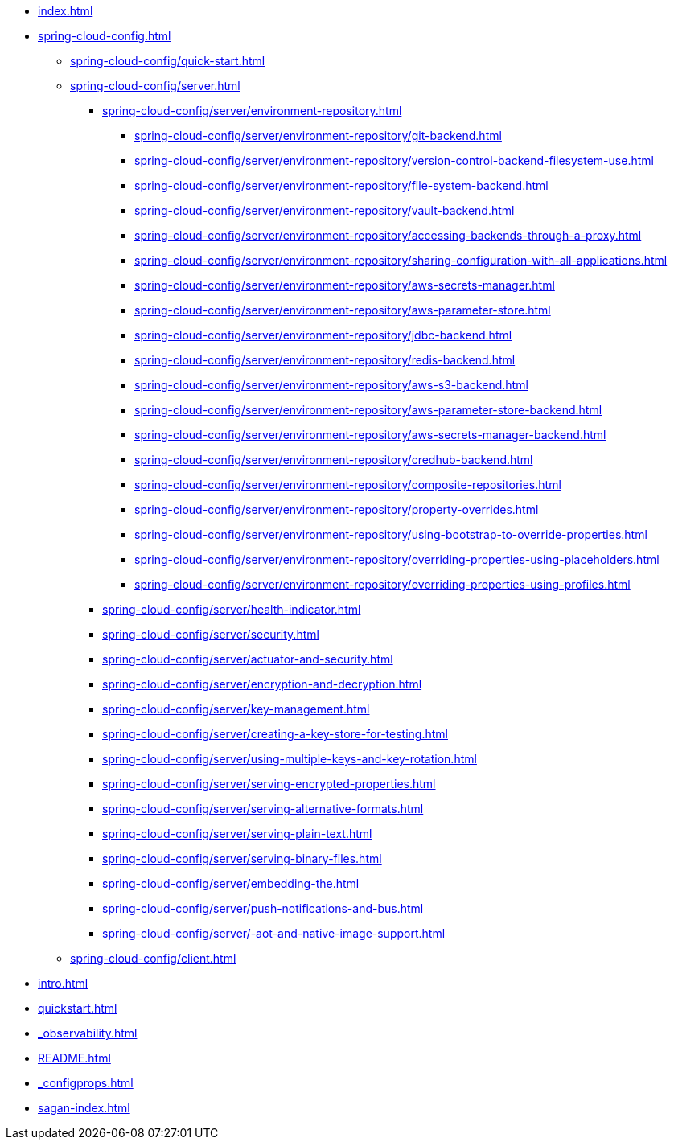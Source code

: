 * xref:index.adoc[]
* xref:spring-cloud-config.adoc[]
** xref:spring-cloud-config/quick-start.adoc[]
** xref:spring-cloud-config/server.adoc[]
*** xref:spring-cloud-config/server/environment-repository.adoc[]
**** xref:spring-cloud-config/server/environment-repository/git-backend.adoc[]
**** xref:spring-cloud-config/server/environment-repository/version-control-backend-filesystem-use.adoc[]
**** xref:spring-cloud-config/server/environment-repository/file-system-backend.adoc[]
**** xref:spring-cloud-config/server/environment-repository/vault-backend.adoc[]
**** xref:spring-cloud-config/server/environment-repository/accessing-backends-through-a-proxy.adoc[]
**** xref:spring-cloud-config/server/environment-repository/sharing-configuration-with-all-applications.adoc[]
**** xref:spring-cloud-config/server/environment-repository/aws-secrets-manager.adoc[]
**** xref:spring-cloud-config/server/environment-repository/aws-parameter-store.adoc[]
**** xref:spring-cloud-config/server/environment-repository/jdbc-backend.adoc[]
**** xref:spring-cloud-config/server/environment-repository/redis-backend.adoc[]
**** xref:spring-cloud-config/server/environment-repository/aws-s3-backend.adoc[]
**** xref:spring-cloud-config/server/environment-repository/aws-parameter-store-backend.adoc[]
**** xref:spring-cloud-config/server/environment-repository/aws-secrets-manager-backend.adoc[]
**** xref:spring-cloud-config/server/environment-repository/credhub-backend.adoc[]
**** xref:spring-cloud-config/server/environment-repository/composite-repositories.adoc[]
**** xref:spring-cloud-config/server/environment-repository/property-overrides.adoc[]
**** xref:spring-cloud-config/server/environment-repository/using-bootstrap-to-override-properties.adoc[]
**** xref:spring-cloud-config/server/environment-repository/overriding-properties-using-placeholders.adoc[]
**** xref:spring-cloud-config/server/environment-repository/overriding-properties-using-profiles.adoc[]
*** xref:spring-cloud-config/server/health-indicator.adoc[]
*** xref:spring-cloud-config/server/security.adoc[]
*** xref:spring-cloud-config/server/actuator-and-security.adoc[]
*** xref:spring-cloud-config/server/encryption-and-decryption.adoc[]
*** xref:spring-cloud-config/server/key-management.adoc[]
*** xref:spring-cloud-config/server/creating-a-key-store-for-testing.adoc[]
*** xref:spring-cloud-config/server/using-multiple-keys-and-key-rotation.adoc[]
*** xref:spring-cloud-config/server/serving-encrypted-properties.adoc[]
*** xref:spring-cloud-config/server/serving-alternative-formats.adoc[]
*** xref:spring-cloud-config/server/serving-plain-text.adoc[]
*** xref:spring-cloud-config/server/serving-binary-files.adoc[]
*** xref:spring-cloud-config/server/embedding-the.adoc[]
*** xref:spring-cloud-config/server/push-notifications-and-bus.adoc[]
*** xref:spring-cloud-config/server/-aot-and-native-image-support.adoc[]
** xref:spring-cloud-config/client.adoc[]
* xref:intro.adoc[]
* xref:quickstart.adoc[]
* xref:_observability.adoc[]
* xref:README.adoc[]
* xref:_configprops.adoc[]
* xref:sagan-index.adoc[]
